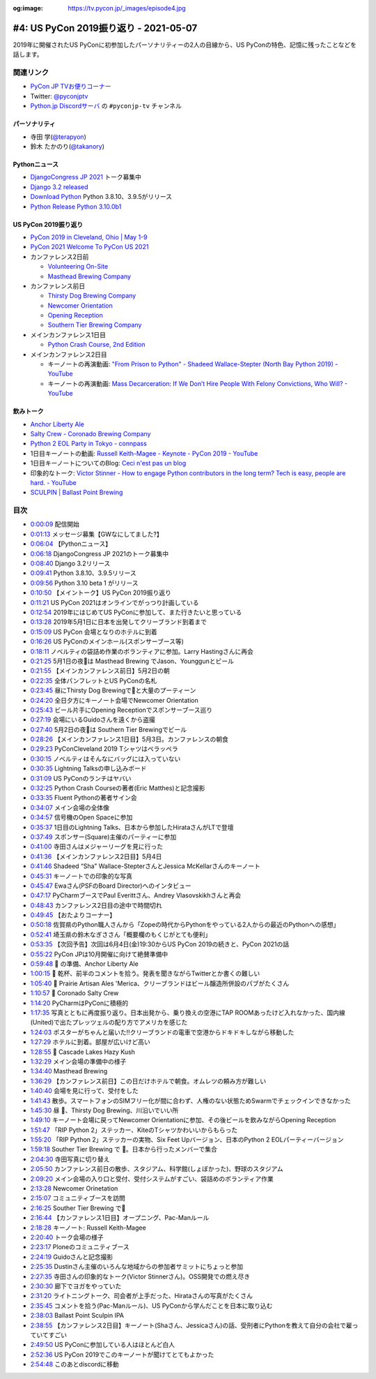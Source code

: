 :og:image: https://tv.pycon.jp/_images/episode4.jpg

.. |cover| image:: images/episode4.jpg

========================================
 #4: US PyCon 2019振り返り - 2021-05-07
========================================

2019年に開催されたUS PyConに初参加したパーソナリティーの2人の目線から、US PyConの特色、記憶に残ったことなどを話します。

.. raw:: html

   <iframe width="560" height="315" src="https://www.youtube.com/embed/fUGoPzfBv7E" title="YouTube video player" frameborder="0" allow="accelerometer; autoplay; clipboard-write; encrypted-media; gyroscope; picture-in-picture" allowfullscreen></iframe>

関連リンク
==========
* `PyCon JP TVお便りコーナー <https://docs.google.com/forms/d/e/1FAIpQLSfvL4cKteAaG_czTXjofR83owyjXekG9GNDGC6-jRZCb_2HRw/viewform>`_
* Twitter: `@pyconjptv <https://twitter.com/pyconjptv>`_
* `Python.jp Discordサーバ <https://www.python.jp/pages/pythonjp_discord.html>`_ の ``#pyconjp-tv`` チャンネル

パーソナリティ
--------------
* 寺田 学(`@terapyon <https://twitter.com>`_)
* 鈴木 たかのり(`@takanory <https://twitter.com/takanory>`_)

Pythonニュース
--------------
* `DjangoCongress JP 2021 <https://djangocongress.jp/>`_ トーク募集中
* `Django 3.2 released <https://www.djangoproject.com/weblog/2021/apr/06/django-32-released/>`_
* `Download Python <https://www.python.org/downloads/>`_ Python 3.8.10、3.9.5がリリース
* `Python Release Python 3.10.0b1 <https://www.python.org/downloads/release/python-3100b1/>`_

US PyCon 2019振り返り
---------------------
* `PyCon 2019 in Cleveland, Ohio | May 1-9 <https://us.pycon.org/2019/>`_
* `PyCon 2021 Welcome To PyCon US 2021 <https://us.pycon.org/2021/>`_
* カンファレンス2日前

  * `Volunteering On-Site <https://pycon-archive.python.org/2019/about/volunteers/>`_
  * `Masthead Brewing Company <https://mastheadbrewingco.com/>`_
* カンファレンス前日

  * `Thirsty Dog Brewing Company <https://thirstydog.com/>`_
  * `Newcomer Orientation <https://pycon-archive.python.org/2019/events/newcomer_orientation/>`_
  * `Opening Reception <https://us.pycon.org/2019/events/opening-reception/>`_
  * `Southern Tier Brewing Company <https://stbcbeer.com/>`_
* メインカンファレンス1日目

  * `Python Crash Course, 2nd Edition <https://nostarch.com/pythoncrashcourse2e/>`_
* メインカンファレンス2日目

  * キーノートの再演動画: `"From Prison to Python" - Shadeed Wallace-Stepter (North Bay Python 2019) - YouTube <https://www.youtube.com/watch?v=jNBsrLzHVgM>`_
  * キーノートの再演動画: `Mass Decarceration: If We Don’t Hire People With Felony Convictions, Who Will? - YouTube <https://www.youtube.com/watch?v=hyd6MiWXSP4>`_

飲みトーク
----------
* `Anchor Liberty Ale <https://www.anchorbrewing.com/beer/liberty_ale>`_
* `Salty Crew - Coronado Brewing Company <https://coronadobrewing.com/beer/salty-crew/>`_
* `Python 2 EOL Party in Tokyo - connpass <https://python2.connpass.com/event/161403/>`_
* 1日目キーノートの動画: `Russell Keith-Magee - Keynote - PyCon 2019 - YouTube <https://www.youtube.com/watch?v=ftP5BQh1-YM>`_
* 1日目キーノートについてのBlog: `Ceci n'est pas un blog <https://cecinestpasun.com/entries/where-do-you-see-python-in-10-years/>`_
* 印象的なトーク: `Victor Stinner - How to engage Python contributors in the long term? Tech is easy, people are hard. - YouTube <https://www.youtube.com/watch?v=O3UmUj9h_Eo>`_
* `SCULPIN | Ballast Point Brewing <https://ballastpoint.com/beer/sculpin/>`_

目次
====
* `0:00:09 <https://www.youtube.com/watch?v=fUGoPzfBv7E&t=9s>`_ 配信開始
* `0:01:13 <https://www.youtube.com/watch?v=fUGoPzfBv7E&t=73s>`_ メッセージ募集【GWなにしてました?】
* `0:06:04 <https://www.youtube.com/watch?v=fUGoPzfBv7E&t=364s>`_ 【Pythonニュース】
* `0:06:18 <https://www.youtube.com/watch?v=fUGoPzfBv7E&t=378s>`_ DjangoCongress JP 2021のトーク募集中
* `0:08:40 <https://www.youtube.com/watch?v=fUGoPzfBv7E&t=520s>`_ Django 3.2リリース
* `0:09:41 <https://www.youtube.com/watch?v=fUGoPzfBv7E&t=581s>`_ Python 3.8.10、3.9.5リリース
* `0:09:56 <https://www.youtube.com/watch?v=fUGoPzfBv7E&t=596s>`_ Python 3.10 beta 1 がリリース
* `0:10:50 <https://www.youtube.com/watch?v=fUGoPzfBv7E&t=650s>`_ 【メイントーク】US PyCon 2019振り返り
* `0:11:21 <https://www.youtube.com/watch?v=fUGoPzfBv7E&t=681s>`_ US PyCon 2021はオンラインでがっつり計画している
* `0:12:54 <https://www.youtube.com/watch?v=fUGoPzfBv7E&t=774s>`_ 2019年にはじめてUS PyConに参加して、また行きたいと思っている
* `0:13:28 <https://www.youtube.com/watch?v=fUGoPzfBv7E&t=808s>`_ 2019年5月1日に日本を出発してクリーブランド到着まで
* `0:15:09 <https://www.youtube.com/watch?v=fUGoPzfBv7E&t=909s>`_ US PyCon 会場となりのホテルに到着
* `0:16:26 <https://www.youtube.com/watch?v=fUGoPzfBv7E&t=986s>`_ US PyConのメインホール(スポンサーブース等)
* `0:18:11 <https://www.youtube.com/watch?v=fUGoPzfBv7E&t=1091s>`_ ノベルティの袋詰め作業のボランティアに参加。Larry Hastingさんに再会
* `0:21:25 <https://www.youtube.com/watch?v=fUGoPzfBv7E&t=1285s>`_ 5月1日の夜🍺は Masthead Brewing でJason、Younggunとビール
* `0:21:55 <https://www.youtube.com/watch?v=fUGoPzfBv7E&t=1315s>`_ 【メインカンファレンス前日】5月2日の朝
* `0:22:35 <https://www.youtube.com/watch?v=fUGoPzfBv7E&t=1355s>`_ 全体パンフレットとUS PyConの名札
* `0:23:45 <https://www.youtube.com/watch?v=fUGoPzfBv7E&t=1425s>`_ 昼にThirsty Dog Brewingで🍺と大量のプーティーン
* `0:24:20 <https://www.youtube.com/watch?v=fUGoPzfBv7E&t=1460s>`_ 全日夕方にキーノート会場でNewcomer Orientation
* `0:25:43 <https://www.youtube.com/watch?v=fUGoPzfBv7E&t=1543s>`_ ビール片手にOpening Receptionでスポンサーブース巡り
* `0:27:19 <https://www.youtube.com/watch?v=fUGoPzfBv7E&t=1639s>`_ 会場にいるGuidoさんを遠くから盗撮
* `0:27:40 <https://www.youtube.com/watch?v=fUGoPzfBv7E&t=1660s>`_ 5月2日の夜🍺は Southern Tier Brewingでビール
* `0:28:26 <https://www.youtube.com/watch?v=fUGoPzfBv7E&t=1706s>`_ 【メインカンファレンス1日目】5月3日。カンファレンスの朝食
* `0:29:23 <https://www.youtube.com/watch?v=fUGoPzfBv7E&t=1763s>`_ PyConCleveland 2019 Tシャツはペラッペラ
* `0:30:15 <https://www.youtube.com/watch?v=fUGoPzfBv7E&t=1815s>`_ ノベルティはそんなにバッグには入っていない
* `0:30:35 <https://www.youtube.com/watch?v=fUGoPzfBv7E&t=1835s>`_ Lightning Talksの申し込みボード
* `0:31:09 <https://www.youtube.com/watch?v=fUGoPzfBv7E&t=1869s>`_ US PyConのランチはヤバい
* `0:32:25 <https://www.youtube.com/watch?v=fUGoPzfBv7E&t=1945s>`_ Python Crash Courseの著者(Eric Matthes)と記念撮影
* `0:33:35 <https://www.youtube.com/watch?v=fUGoPzfBv7E&t=2015s>`_ Fluent Pythonの著者サイン会
* `0:34:07 <https://www.youtube.com/watch?v=fUGoPzfBv7E&t=2047s>`_ メイン会場の全体像
* `0:34:57 <https://www.youtube.com/watch?v=fUGoPzfBv7E&t=2097s>`_ 信号機のOpen Spaceに参加
* `0:35:37 <https://www.youtube.com/watch?v=fUGoPzfBv7E&t=2137s>`_ 1日目のLightning Talks、日本から参加したHirataさんがLTで登壇
* `0:37:49 <https://www.youtube.com/watch?v=fUGoPzfBv7E&t=2269s>`_ スポンサー(Square)主催のパーティーに参加
* `0:41:00 <https://www.youtube.com/watch?v=fUGoPzfBv7E&t=2460s>`_ 寺田さんはメジャーリーグを見に行った
* `0:41:36 <https://www.youtube.com/watch?v=fUGoPzfBv7E&t=2496s>`_ 【メインカンファレンス2日目】5月4日
* `0:41:46 <https://www.youtube.com/watch?v=fUGoPzfBv7E&t=2506s>`_ Shadeed “Sha” Wallace-StepterさんとJessica McKellarさんのキーノート
* `0:45:31 <https://www.youtube.com/watch?v=fUGoPzfBv7E&t=2731s>`_ キーノートでの印象的な写真
* `0:45:47 <https://www.youtube.com/watch?v=fUGoPzfBv7E&t=2747s>`_ Ewaさん(PSFのBoard Director)へのインタビュー
* `0:47:17 <https://www.youtube.com/watch?v=fUGoPzfBv7E&t=2837s>`_ PyCharmブースでPaul Everittさん、Andrey Vlasovskikhさんと再会
* `0:48:43 <https://www.youtube.com/watch?v=fUGoPzfBv7E&t=2923s>`_ カンファレンス2日目の途中で時間切れ
* `0:49:45 <https://www.youtube.com/watch?v=fUGoPzfBv7E&t=2985s>`_ 【おたよりコーナー】
* `0:50:18 <https://www.youtube.com/watch?v=fUGoPzfBv7E&t=3018s>`_ 佐賀県のPython職人さんから「Zopeの時代からPythonをやっている2人からの最近のPythonへの感想」
* `0:52:41 <https://www.youtube.com/watch?v=fUGoPzfBv7E&t=3161s>`_ 埼玉県の鈴木なぎささん「概要欄のもくじがとても便利」
* `0:53:35 <https://www.youtube.com/watch?v=fUGoPzfBv7E&t=3215s>`_ 【次回予告】次回は6月4日(金)19:30からUS PyCon 2019の続きと、PyCon 2021の話
* `0:55:22 <https://www.youtube.com/watch?v=fUGoPzfBv7E&t=3322s>`_ PyCon JPは10月開催に向けて絶賛準備中
* `0:59:48 <https://www.youtube.com/watch?v=fUGoPzfBv7E&t=3588s>`_ 🍺 の準備、Anchor Liberty Ale
* `1:00:15 <https://www.youtube.com/watch?v=fUGoPzfBv7E&t=3615s>`_ 🍻 乾杯、前半のコメントを拾う。発表を聞きながらTwitterとか書くの難しい
* `1:05:40 <https://www.youtube.com/watch?v=fUGoPzfBv7E&t=3940s>`_ 🍺 Prairie Artisan Ales 'Merica、クリーブランドはビール醸造所併設のパブがたくさん
* `1:10:57 <https://www.youtube.com/watch?v=fUGoPzfBv7E&t=4257s>`_ 🍺 Coronado Salty Crew
* `1:14:20 <https://www.youtube.com/watch?v=fUGoPzfBv7E&t=4460s>`_ PyCharmはPyConに積極的
* `1:17:35 <https://www.youtube.com/watch?v=fUGoPzfBv7E&t=4655s>`_ 写真とともに再度振り返り。日本出発から、乗り換えの空港にTAP ROOMあったけど入れなかった、国内線(United)で出たプレッツェルの配り方でアメリカを感じた
* `1:24:03 <https://www.youtube.com/watch?v=fUGoPzfBv7E&t=5043s>`_ ポスターがちゃんと届いた!!クリーブランドの電車で空港からドキドキしながら移動した
* `1:27:29 <https://www.youtube.com/watch?v=fUGoPzfBv7E&t=5249s>`_ ホテルに到着。部屋が広いけど高い
* `1:28:55 <https://www.youtube.com/watch?v=fUGoPzfBv7E&t=5335s>`_ 🍺 Cascade Lakes Hazy Kush
* `1:32:29 <https://www.youtube.com/watch?v=fUGoPzfBv7E&t=5549s>`_ メイン会場の準備中の様子
* `1:34:40 <https://www.youtube.com/watch?v=fUGoPzfBv7E&t=5680s>`_ Masthead Brewing
* `1:36:29 <https://www.youtube.com/watch?v=fUGoPzfBv7E&t=5789s>`_ 【カンファレンス前日】この日だけホテルで朝食。オムレツの頼み方が難しい
* `1:40:40 <https://www.youtube.com/watch?v=fUGoPzfBv7E&t=6040s>`_ 会場を見に行って、受付をした
* `1:41:43 <https://www.youtube.com/watch?v=fUGoPzfBv7E&t=6103s>`_ 散歩。スマートフォンのSIMフリー化が間に合わず、人権のない状態ためSwarmでチェックインできなかった
* `1:45:30 <https://www.youtube.com/watch?v=fUGoPzfBv7E&t=6330s>`_ 昼 🍺、Thirsty Dog Brewing、川沿いでいい所
* `1:49:10 <https://www.youtube.com/watch?v=fUGoPzfBv7E&t=6550s>`_ キーノート会場に戻ってNewcomer Orientationに参加、その後ビールを飲みながらOpening Reception
* `1:51:47 <https://www.youtube.com/watch?v=fUGoPzfBv7E&t=6707s>`_ 「RIP Python 2」ステッカー、KiteのTシャツかわいいからもらった
* `1:55:20 <https://www.youtube.com/watch?v=fUGoPzfBv7E&t=6920s>`_ 「RIP Python 2」ステッカーの実物、Six Feet Upバージョン、日本のPython 2 EOLパーティーバージョン
* `1:59:18 <https://www.youtube.com/watch?v=fUGoPzfBv7E&t=7158s>`_ Souther Tier Brewing で 🍺。日本から行ったメンバーで集合
* `2:04:30 <https://www.youtube.com/watch?v=fUGoPzfBv7E&t=7470s>`_ 寺田写真に切り替え
* `2:05:50 <https://www.youtube.com/watch?v=fUGoPzfBv7E&t=7550s>`_ カンファレンス前日の散歩、スタジアム、科学館(しょぼかった)、野球のスタジアム
* `2:09:20 <https://www.youtube.com/watch?v=fUGoPzfBv7E&t=7760s>`_ メイン会場の入り口と受付、受付システムがすごい、袋詰めのボランティア作業
* `2:13:28 <https://www.youtube.com/watch?v=fUGoPzfBv7E&t=8008s>`_ Newcomer Orinetation
* `2:15:07 <https://www.youtube.com/watch?v=fUGoPzfBv7E&t=8107s>`_ コミュニティブースを訪問
* `2:16:25 <https://www.youtube.com/watch?v=fUGoPzfBv7E&t=8185s>`_ Souther Tier Brewing で🍺
* `2:16:44 <https://www.youtube.com/watch?v=fUGoPzfBv7E&t=8204s>`_ 【カンファレンス1日目】オープニング、Pac-Manルール
* `2:18:28 <https://www.youtube.com/watch?v=fUGoPzfBv7E&t=8308s>`_ キーノート: Russell Keith-Magee
* `2:20:40 <https://www.youtube.com/watch?v=fUGoPzfBv7E&t=8440s>`_ トーク会場の様子
* `2:23:17 <https://www.youtube.com/watch?v=fUGoPzfBv7E&t=8597s>`_ Ploneのコミュニティブース
* `2:24:19 <https://www.youtube.com/watch?v=fUGoPzfBv7E&t=8659s>`_ Guidoさんと記念撮影
* `2:25:35 <https://www.youtube.com/watch?v=fUGoPzfBv7E&t=8735s>`_ Dustinさん主催のいろんな地域からの参加者サミットにちょっと参加
* `2:27:35 <https://www.youtube.com/watch?v=fUGoPzfBv7E&t=8855s>`_ 寺田さんの印象的なトーク(Victor Stinnerさん)。OSS開発での燃え尽き
* `2:30:30 <https://www.youtube.com/watch?v=fUGoPzfBv7E&t=9030s>`_ 廊下でヨガをやっていた
* `2:31:20 <https://www.youtube.com/watch?v=fUGoPzfBv7E&t=9080s>`_ ライトニングトーク、司会者が上手だった、Hirataさんの写真がたくさん
* `2:35:45 <https://www.youtube.com/watch?v=fUGoPzfBv7E&t=9345s>`_ コメントを拾う(Pac-Manルール)、US PyConから学んだことを日本に取り込む
* `2:38:03 <https://www.youtube.com/watch?v=fUGoPzfBv7E&t=9483s>`_ Ballast Point Sculpin IPA
* `2:38:55 <https://www.youtube.com/watch?v=fUGoPzfBv7E&t=9535s>`_ 【カンファレンス2日目】キーノート(Shaさん、Jessicaさん)の話、受刑者にPythonを教えて自分の会社で雇っていてすごい
* `2:49:50 <https://www.youtube.com/watch?v=fUGoPzfBv7E&t=10190s>`_ US PyConに参加している人はほとんど白人
* `2:52:36 <https://www.youtube.com/watch?v=fUGoPzfBv7E&t=10356s>`_ US PyCon 2019でこのキーノートが聞けてとてもよかった
* `2:54:48 <https://www.youtube.com/watch?v=fUGoPzfBv7E&t=10488s>`_ このあとdiscordに移動
